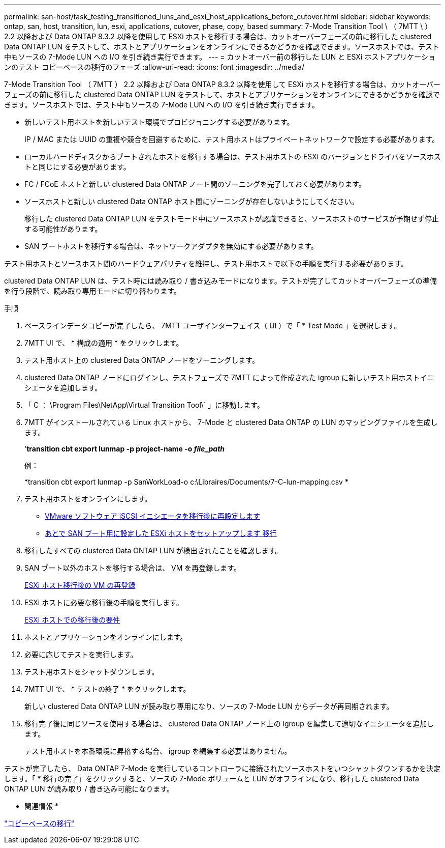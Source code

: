 ---
permalink: san-host/task_testing_transitioned_luns_and_esxi_host_applications_before_cutover.html 
sidebar: sidebar 
keywords: ontap, san, host, transition, lun, esxi, applications, cutover, phase, copy, based 
summary: 7-Mode Transition Tool \ （ 7MTT \ ） 2.2 以降および Data ONTAP 8.3.2 以降を使用して ESXi ホストを移行する場合は、カットオーバーフェーズの前に移行した clustered Data ONTAP LUN をテストして、ホストとアプリケーションをオンラインにできるかどうかを確認できます。ソースホストでは、テスト中もソースの 7-Mode LUN への I/O を引き続き実行できます。 
---
= カットオーバー前の移行した LUN と ESXi ホストアプリケーションのテスト コピーベースの移行のフェーズ
:allow-uri-read: 
:icons: font
:imagesdir: ../media/


[role="lead"]
7-Mode Transition Tool （ 7MTT ） 2.2 以降および Data ONTAP 8.3.2 以降を使用して ESXi ホストを移行する場合は、カットオーバーフェーズの前に移行した clustered Data ONTAP LUN をテストして、ホストとアプリケーションをオンラインにできるかどうかを確認できます。ソースホストでは、テスト中もソースの 7-Mode LUN への I/O を引き続き実行できます。

* 新しいテスト用ホストを新しいテスト環境でプロビジョニングする必要があります。
+
IP / MAC または UUID の重複や競合を回避するために、テスト用ホストはプライベートネットワークで設定する必要があります。

* ローカルハードディスクからブートされたホストを移行する場合は、テスト用ホストの ESXi のバージョンとドライバをソースホストと同じにする必要があります。
* FC / FCoE ホストと新しい clustered Data ONTAP ノード間のゾーニングを完了しておく必要があります。
* ソースホストと新しい clustered Data ONTAP ホスト間にゾーニングが存在しないようにしてください。
+
移行した clustered Data ONTAP LUN をテストモード中にソースホストが認識できると、ソースホストのサービスが予期せず停止する可能性があります。

* SAN ブートホストを移行する場合は、ネットワークアダプタを無効にする必要があります。


テスト用ホストとソースホスト間のハードウェアパリティを維持し、テスト用ホストで以下の手順を実行する必要があります。

clustered Data ONTAP LUN は、テスト時には読み取り / 書き込みモードになります。テストが完了してカットオーバーフェーズの準備を行う段階で、読み取り専用モードに切り替わります。

.手順
. ベースラインデータコピーが完了したら、 7MTT ユーザインターフェイス（ UI ）で「 * Test Mode 」を選択します。
. 7MTT UI で、 * 構成の適用 * をクリックします。
. テスト用ホスト上の clustered Data ONTAP ノードをゾーニングします。
. clustered Data ONTAP ノードにログインし、テストフェーズで 7MTT によって作成された igroup に新しいテスト用ホストイニシエータを追加します。
. 「 C ： \Program Files\NetApp\Virtual Transition Tool\` 」に移動します。
. 7MTT がインストールされている Linux ホストから、 7-Mode と clustered Data ONTAP の LUN のマッピングファイルを生成します。
+
'*transition cbt export lunmap -p project-name -o _file_path_*

+
例：

+
*transition cbt export lunmap -p SanWorkLoad-o c:\Libraires/Documents/7-C-lun-mapping.csv *

. テスト用ホストをオンラインにします。
+
** xref:concept_reconfiguration_of_vmware_software_iscsi_initiator.adoc[VMware ソフトウェア iSCSI イニシエータを移行後に再設定します]
** xref:task_setting_up_esxi_hosts_configured_for_san_boot_after_transition.adoc[あとで SAN ブート用に設定した ESXi ホストをセットアップします 移行]


. 移行したすべての clustered Data ONTAP LUN が検出されたことを確認します。
. SAN ブート以外のホストを移行する場合は、 VM を再登録します。
+
xref:task_reregistering_vms_after_transition_on_non_san_boot_esxi_host_using_vsphere_client.adoc[ESXi ホスト移行後の VM の再登録]

. ESXi ホストに必要な移行後の手順を実行します。
+
xref:concept_post_transition_requirements_for_esxi_hosts.adoc[ESXi ホストでの移行後の要件]

. ホストとアプリケーションをオンラインにします。
. 必要に応じてテストを実行します。
. テスト用ホストをシャットダウンします。
. 7MTT UI で、 * テストの終了 * をクリックします。
+
新しい clustered Data ONTAP LUN が読み取り専用になり、ソースの 7-Mode LUN からデータが再同期されます。

. 移行完了後に同じソースを使用する場合は、 clustered Data ONTAP ノード上の igroup を編集して適切なイニシエータを追加します。
+
テスト用ホストを本番環境に昇格する場合、 igroup を編集する必要はありません。



テストが完了したら、 Data ONTAP 7-Mode を実行しているコントローラに接続されたソースホストをいつシャットダウンするかを決定します。「 * 移行の完了」をクリックすると、ソースの 7-Mode ボリュームと LUN がオフラインになり、移行した clustered Data ONTAP LUN が読み取り / 書き込み可能になります。

* 関連情報 *

http://docs.netapp.com/ontap-9/topic/com.netapp.doc.dot-7mtt-dctg/home.html["コピーベースの移行"]
